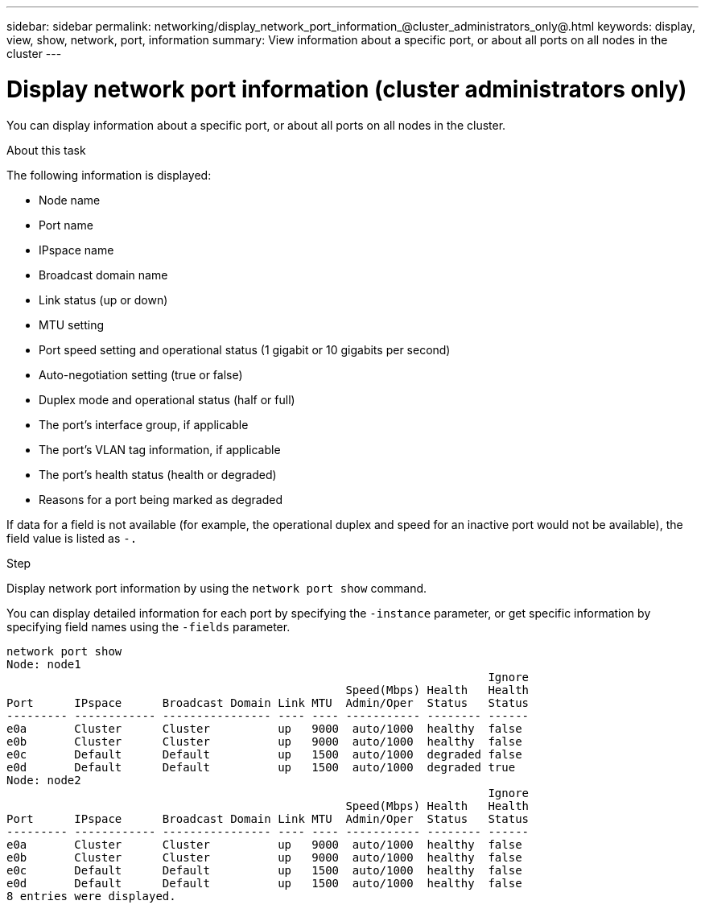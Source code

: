 ---
sidebar: sidebar
permalink: networking/display_network_port_information_@cluster_administrators_only@.html
keywords: display, view, show, network, port, information
summary: View information about a specific port, or about all ports on all nodes in the cluster
---

= Display network port information (cluster administrators only)
:hardbreaks:
:nofooter:
:icons: font
:linkattrs:
:imagesdir: ./media/

//
// This file was created with NDAC Version 2.0 (August 17, 2020)
//
// 2020-11-30 12:43:37.175802
//
// restructured: March 2021
//

[.lead]
You can display information about a specific port, or about all ports on all nodes in the cluster.

.About this task

The following information is displayed:

* Node name
* Port name
* IPspace name
* Broadcast domain name
* Link status (up or down)
* MTU setting
* Port speed setting and operational status (1 gigabit or 10 gigabits per second)
* Auto-negotiation setting (true or false)
* Duplex mode and operational status (half or full)
* The port's interface group, if applicable
* The port's VLAN tag information, if applicable
* The port's health status (health or degraded)
* Reasons for a port being marked as degraded

If data for a field is not available (for example, the operational duplex and speed for an inactive port would not be available), the field value is listed as `-.`

.Step

Display network port information by using the `network port show` command.

You can display detailed information for each port by specifying the `-instance` parameter, or get specific information by specifying field names using the `-fields` parameter.

....
network port show
Node: node1
                                                                       Ignore
                                                  Speed(Mbps) Health   Health
Port      IPspace      Broadcast Domain Link MTU  Admin/Oper  Status   Status
--------- ------------ ---------------- ---- ---- ----------- -------- ------
e0a       Cluster      Cluster          up   9000  auto/1000  healthy  false
e0b       Cluster      Cluster          up   9000  auto/1000  healthy  false
e0c       Default      Default          up   1500  auto/1000  degraded false
e0d       Default      Default          up   1500  auto/1000  degraded true
Node: node2
                                                                       Ignore
                                                  Speed(Mbps) Health   Health
Port      IPspace      Broadcast Domain Link MTU  Admin/Oper  Status   Status
--------- ------------ ---------------- ---- ---- ----------- -------- ------
e0a       Cluster      Cluster          up   9000  auto/1000  healthy  false
e0b       Cluster      Cluster          up   9000  auto/1000  healthy  false
e0c       Default      Default          up   1500  auto/1000  healthy  false
e0d       Default      Default          up   1500  auto/1000  healthy  false
8 entries were displayed.
....
